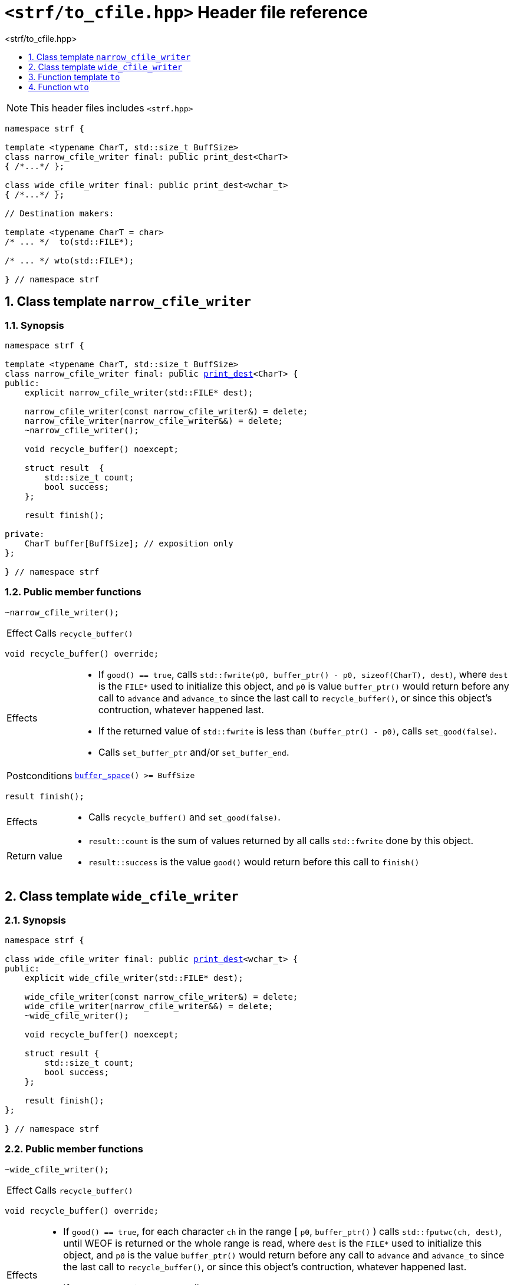 ////
Copyright (C) (See commit logs on github.com/robhz786/strf)
Distributed under the Boost Software License, Version 1.0.
(See accompanying file LICENSE_1_0.txt or copy at
http://www.boost.org/LICENSE_1_0.txt)
////

[[main]]
= `<strf/to_cfile.hpp>` Header file reference
:source-highlighter: prettify
:sectnums:
:toc: left
:toc-title: <strf/to_cfile.hpp>
:toclevels: 1
:icons: font

:print_dest: <<destination_hpp#print_dest,print_dest>>
:print_dest_space_after_flush: <<destination_hpp#print_dest_space_after_flush,print_dest_space_after_flush>>
:narrow_cfile_writer: <<narrow_cfile_writer,narrow_cfile_writer>>
:wide_cfile_writer: <<wide_cfile_writer,wide_cfile_writer>>

:printer_no_reserve: <<strf_hpp#printer_no_reserve,printer_no_reserve>>
:DestinationCreator: <<strf_hpp#DestinationCreator,DestinationCreator>>


NOTE: This header files includes `<strf.hpp>`

[source,cpp,subs=normal]
----
namespace strf {

template <typename CharT, std::size_t BuffSize>
class narrow_cfile_writer final: public print_dest<CharT>
{ /{asterisk}\...{asterisk}/ };

class wide_cfile_writer final: public print_dest<wchar_t>
{ /{asterisk}\...{asterisk}/ };

// Destination makers:

template <typename CharT = char>
/{asterisk} \... {asterisk}/  to(std::FILE{asterisk});

/{asterisk} \... {asterisk}/ wto(std::FILE{asterisk});

} // namespace strf
----

[[narrow_cfile_writer]]
== Class template `narrow_cfile_writer`
=== Synopsis
[source,cpp,subs=normal]
----
namespace strf {

template <typename CharT, std::size_t BuffSize>
class narrow_cfile_writer final: public {print_dest}<CharT> {
public:
    explicit narrow_cfile_writer(std::FILE{asterisk} dest);

    narrow_cfile_writer(const narrow_cfile_writer&) = delete;
    narrow_cfile_writer(narrow_cfile_writer&&) = delete;
    ~narrow_cfile_writer();

    void recycle_buffer() noexcept;

    struct result  {
        std::size_t count;
        bool success;
    };

    result finish();

private:
    CharT buffer[BuffSize]; // exposition only
};

} // namespace strf
----
=== Public member functions
====
[source,cpp]
----
~narrow_cfile_writer();
----
[horizontal]
Effect:: Calls `recycle_buffer()`
====
====
[source,cpp]
----
void recycle_buffer() override;
----
[horizontal]
Effects::
- If `good() == true`, calls `std::fwrite(p0, buffer_ptr() - p0, sizeof(CharT), dest)`,
    where `dest` is the `FILE{asterisk}` used to initialize this object, and
    `p0` is value `buffer_ptr()` would return before any call to `advance` and `advance_to`
    since the last call to `recycle_buffer()`, or since this object's contruction,
    whatever happened last.
-  If the returned value of `std::fwrite` is less than `(buffer_ptr() - p0)`, calls `set_good(false)`.
-  Calls `set_buffer_ptr` and/or `set_buffer_end`.
Postconditions:: `<<destination_hpp#destination_buffer_space,buffer_space>>() >= BuffSize`
====
====
[source,cpp]
----
result finish();
----
[horizontal]
Effects::
- Calls `recycle_buffer()` and `set_good(false)`.
Return value::
- `result::count` is the sum of values returned by all calls `std::fwrite` done by this object.
- `result::success` is the value `good()` would return before this call to `finish()`
====


[[wide_cfile_writer]]
== Class template `wide_cfile_writer`
=== Synopsis
[source,cpp,subs=normal]
----
namespace strf {

class wide_cfile_writer final: public {print_dest}<wchar_t> {
public:
    explicit wide_cfile_writer(std::FILE{asterisk} dest);

    wide_cfile_writer(const narrow_cfile_writer&) = delete;
    wide_cfile_writer(narrow_cfile_writer&&) = delete;
    ~wide_cfile_writer();

    void recycle_buffer() noexcept;

    struct result {
        std::size_t count;
        bool success;
    };

    result finish();
};

} // namespace strf
----
=== Public member functions
====
[source,cpp]
----
~wide_cfile_writer();
----
[horizontal]
Effect:: Calls `recycle_buffer()`
====
====
[source,cpp]
----
void recycle_buffer() override;
----
[horizontal]
Effects::
- If `good() == true`, for each character `ch` in the range [ `p0`, `buffer_ptr()` ) calls `std::fputwc(ch, dest)`, until WEOF is returned or the whole range is read, where `dest` is the `FILE{asterisk}` used to initialize this object, and `p0` is the value `buffer_ptr()` would return before any call to `advance` and `advance_to` since the last call to `recycle_buffer()`, or since this object's contruction, whatever happened last.
- If `std::fputwc` returns `WEOF`, calls `set_good(false)`.
- Calls `set_buffer_ptr` and/or `set_buffer_end`.
====
====
[source,cpp]
----
result finish();
----
[horizontal]
Effects::
- Calls `recycle_buffer()` and `set_good(false)`.
Return value::
- `result::count` is the number of calls to `std::fputwc` by this object that did not return WEOF .
- `result::success` is the value `good()` would return before this call to `finish()`
====

[[to]]
== Function template `to`

[source,cpp,subs=normal]
----
namespace strf {

template <typename CharT = char>
__/{asterisk} see below {asterisk}/__ to(std::FILE{asterisk} dest);

} // namespace strf
----
[horizontal]
Return type:: `{printer_no_reserve}<DestCreator>`, where `DestCreator` is an
           implementation-defined type that satifies __{DestinationCreator}__.
Return value:: An object whose `DestCreator` object `&#95;dest&#95;creator`
is such that `&#95;dest&#95;creator.create()` returns
+
[source,cpp,subs=normal]
----
{narrow_cfile_writer}< CharT, {print_dest_space_after_flush} >{dest}
----

[[wto]]
== Function `wto`

[source,cpp,subs=normal]
----
namespace strf {

__/{asterisk} see below {asterisk}/__ wto(std::FILE{asterisk} dest);

} // namespace strf
----
[horizontal]
Return type:: `{printer_no_reserve}<DestCreator>`, where `DestCreator`
       is an implementation-defined type that satifies __{DestinationCreator}__.
Return value:: An object whose `DestCreator` object `&#95;dest&#95;creator`
       is such that `&#95;dest&#95;creator.create()` returns
+
[source,cpp,subs=normal]
----
{wide_cfile_writer}<CharT, Traits>{dest}
----
